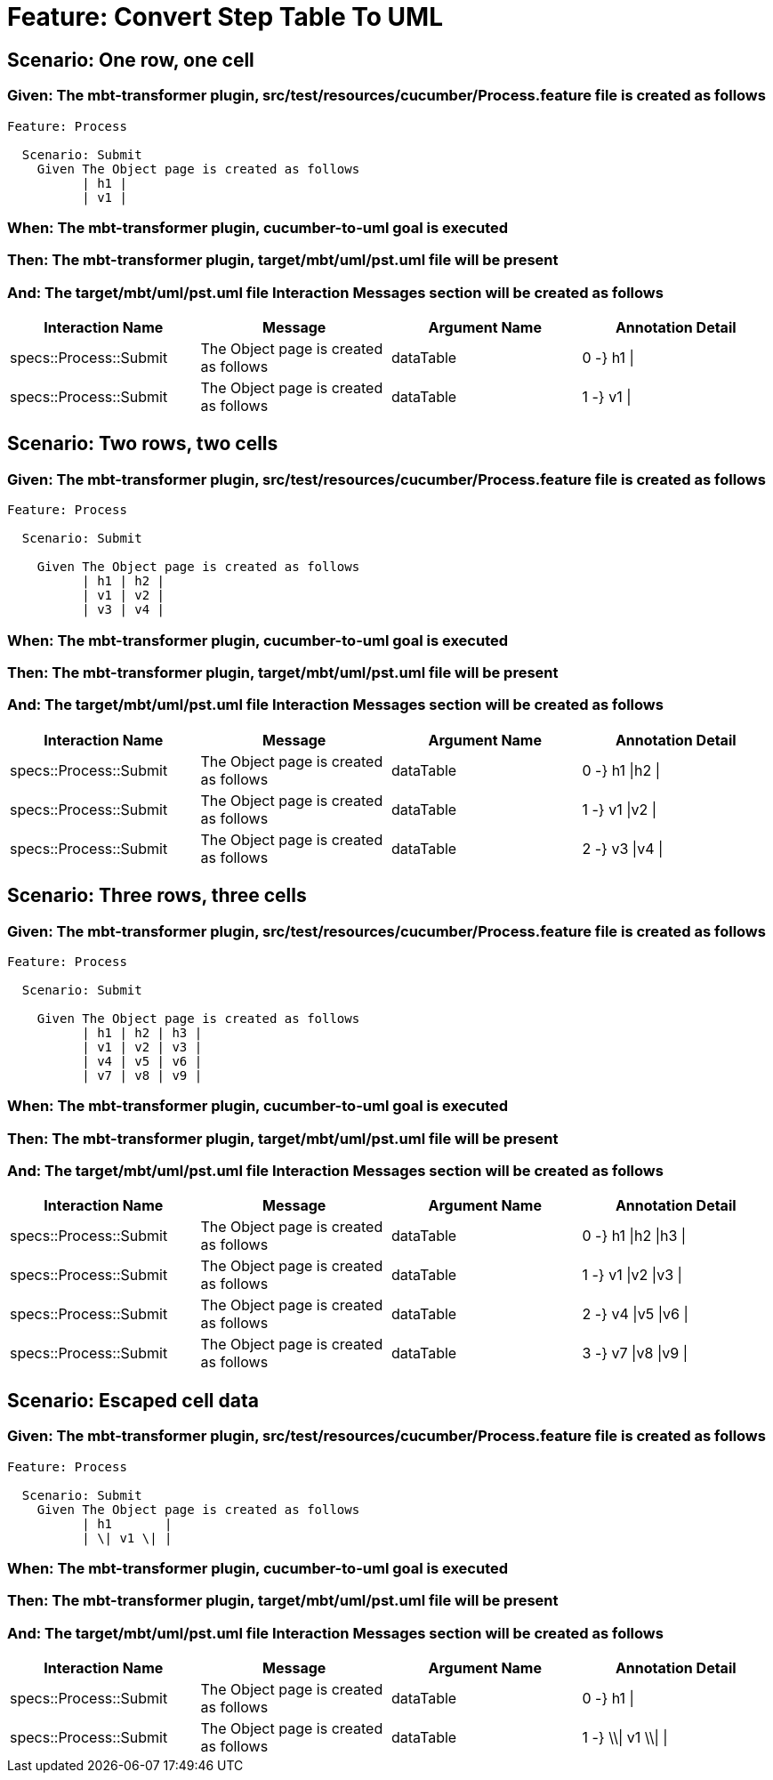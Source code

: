 = Feature: Convert Step Table To UML

== Scenario: One row, one cell

=== Given: The mbt-transformer plugin, src/test/resources/cucumber/Process.feature file is created as follows

----
Feature: Process

  Scenario: Submit
    Given The Object page is created as follows
          | h1 |
          | v1 |
----

=== When: The mbt-transformer plugin, cucumber-to-uml goal is executed

=== Then: The mbt-transformer plugin, target/mbt/uml/pst.uml file will be present

=== And: The target/mbt/uml/pst.uml file Interaction Messages section will be created as follows

[options="header"]
|===
| Interaction Name| Message| Argument Name| Annotation Detail
| specs::Process::Submit| The Object page is created as follows| dataTable| 0 -} h1 \|
| specs::Process::Submit| The Object page is created as follows| dataTable| 1 -} v1 \|
|===

== Scenario: Two rows, two cells

=== Given: The mbt-transformer plugin, src/test/resources/cucumber/Process.feature file is created as follows

----
Feature: Process

  Scenario: Submit

    Given The Object page is created as follows
          | h1 | h2 |
          | v1 | v2 |
          | v3 | v4 |
----

=== When: The mbt-transformer plugin, cucumber-to-uml goal is executed

=== Then: The mbt-transformer plugin, target/mbt/uml/pst.uml file will be present

=== And: The target/mbt/uml/pst.uml file Interaction Messages section will be created as follows

[options="header"]
|===
| Interaction Name| Message| Argument Name| Annotation Detail
| specs::Process::Submit| The Object page is created as follows| dataTable| 0 -} h1 \|h2 \|
| specs::Process::Submit| The Object page is created as follows| dataTable| 1 -} v1 \|v2 \|
| specs::Process::Submit| The Object page is created as follows| dataTable| 2 -} v3 \|v4 \|
|===

== Scenario: Three rows, three cells

=== Given: The mbt-transformer plugin, src/test/resources/cucumber/Process.feature file is created as follows

----
Feature: Process

  Scenario: Submit

    Given The Object page is created as follows
          | h1 | h2 | h3 |
          | v1 | v2 | v3 |
          | v4 | v5 | v6 |
          | v7 | v8 | v9 |
----

=== When: The mbt-transformer plugin, cucumber-to-uml goal is executed

=== Then: The mbt-transformer plugin, target/mbt/uml/pst.uml file will be present

=== And: The target/mbt/uml/pst.uml file Interaction Messages section will be created as follows

[options="header"]
|===
| Interaction Name| Message| Argument Name| Annotation Detail
| specs::Process::Submit| The Object page is created as follows| dataTable| 0 -} h1 \|h2 \|h3 \|
| specs::Process::Submit| The Object page is created as follows| dataTable| 1 -} v1 \|v2 \|v3 \|
| specs::Process::Submit| The Object page is created as follows| dataTable| 2 -} v4 \|v5 \|v6 \|
| specs::Process::Submit| The Object page is created as follows| dataTable| 3 -} v7 \|v8 \|v9 \|
|===

== Scenario: Escaped cell data

=== Given: The mbt-transformer plugin, src/test/resources/cucumber/Process.feature file is created as follows

----
Feature: Process

  Scenario: Submit
    Given The Object page is created as follows
          | h1       |
          | \| v1 \| |
----

=== When: The mbt-transformer plugin, cucumber-to-uml goal is executed

=== Then: The mbt-transformer plugin, target/mbt/uml/pst.uml file will be present

=== And: The target/mbt/uml/pst.uml file Interaction Messages section will be created as follows

[options="header"]
|===
| Interaction Name| Message| Argument Name| Annotation Detail
| specs::Process::Submit| The Object page is created as follows| dataTable| 0 -} h1 \|
| specs::Process::Submit| The Object page is created as follows| dataTable| 1 -} \\\| v1 \\\| \|
|===
